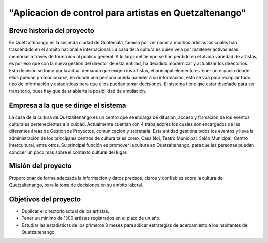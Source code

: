 ﻿"Aplicacion de control para artistas en Quetzaltenango"
=======================================================

Breve historia del proyecto
---------------------------
En Quetzaltenango es la segunda ciudad de Guatemala, famosa por ver nacer a muchos artistas los cuales han trascendido en el ambito nacional e internacional. La casa de la cultura es quien vela por mantener activas esas memorias a traves de formacion al publico general. A lo largo del tiempo se han perdido en el olvido variedad de artistas, es por eso que con la nueva gestion del director de esta entidad, ha decidido modernizar y actualizar los directorios. Esta decisión se tomo por la actual demanda que exigen los artistas, el principal elemento es tener un espacio donde ellos puedan promocionarse, en donde una persona pueda acceder a su informacion, esto servirá para recopilar todo tipo de información y estadísticas para que ellos puedan tomar decisiones. El sistema tiene que estar diseñado para ser transitorio, pues hay que dejar abierta la posibilidad de ampliación.


Empresa a la que se dirige el sistema
-------------------------------------
La casa de la cultura de Quetzaltenango es un centro que se encarga de difusión, acceso y formación de los eventos culturales pertenecientes a la cuidad. Actualmente cuentan con 4 trabajadores los cuales son encargados de las diferentes áreas de Gestion de Proyectos, comunicacion y secretaria. Esta entidad gestiona todos los eventos y lleva la administración de los principales centros de cultura tales como, Casa Noj, Teatro Municipal, Salón Municipal, Centro Intercultural, entre otros. 
Su principal función es promover la cultura en Quetzaltenango, para que las personas puedan conocer un poco mas sobre el contexto cultural del lugar.

Misión del proyecto
----------------------
Proporcionar de forma adecuada la informacion y  datos precisos, claros y  confiables sobre la cultura de Quetzaltenango, para la toma de decisiones en su ambito laboral. 

Objetivos del proyecto
----------------------
- Duplicar el directorio actual de los artistas.
- Tener un minimo de 1000 artistas registrados en el plazo de un año.
- Estudiar las estadisticas de los primeros 3 meses para aplicar estrategias de acercamiento a los habitantes de Quetzaltenango.
